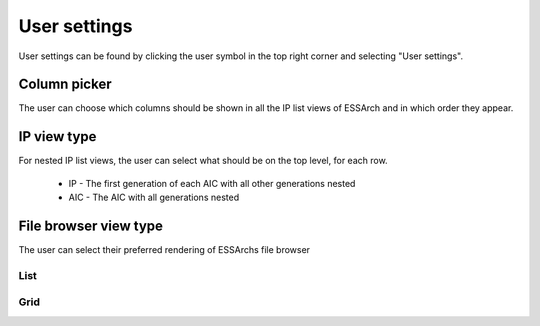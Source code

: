 .. _user-settings:

User settings
=============

User settings can be found by clicking the user symbol in the top right corner
and selecting "User settings".

.. image:: images/user_settings_dropdown.png

.. _user-settings-column-picker:

Column picker
-------------

The user can choose which columns should be shown in all the IP list views of
ESSArch and in which order they appear.

.. image:: images/user_settings_column_picker.png

.. _user-settings-ip-view-type:

IP view type
------------

For nested IP list views, the user can select what should be on the top level,
for each row.

 * IP - The first generation of each AIC with all other generations nested
 * AIC - The AIC with all generations nested

.. image:: images/user_settings_view_type.png

File browser view type
----------------------

The user can select their preferred rendering of ESSArchs file browser

.. image:: images/user_settings_content_dropdown.png

List
____

.. image:: images/user_settings_content_list.png

Grid
____

.. image:: images/user_settings_content_grid.png
